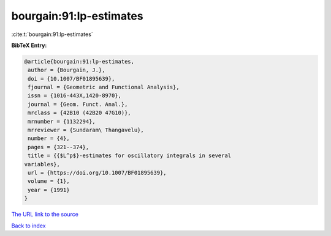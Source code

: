 bourgain:91:lp-estimates
========================

:cite:t:`bourgain:91:lp-estimates`

**BibTeX Entry:**

.. code-block:: bibtex

   @article{bourgain:91:lp-estimates,
    author = {Bourgain, J.},
    doi = {10.1007/BF01895639},
    fjournal = {Geometric and Functional Analysis},
    issn = {1016-443X,1420-8970},
    journal = {Geom. Funct. Anal.},
    mrclass = {42B10 (42B20 47G10)},
    mrnumber = {1132294},
    mrreviewer = {Sundaram\ Thangavelu},
    number = {4},
    pages = {321--374},
    title = {{$L^p$}-estimates for oscillatory integrals in several
   variables},
    url = {https://doi.org/10.1007/BF01895639},
    volume = {1},
    year = {1991}
   }

`The URL link to the source <ttps://doi.org/10.1007/BF01895639}>`__


`Back to index <../By-Cite-Keys.html>`__
